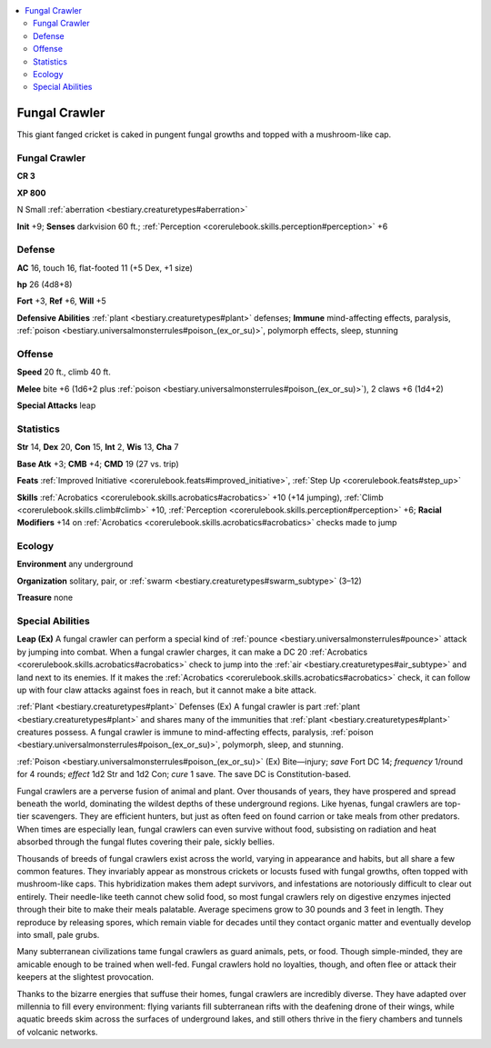 
.. _`bestiary2.fungalcrawler`:

.. contents:: \ 

.. _`bestiary2.fungalcrawler#fungal_crawler`:

Fungal Crawler
***************

This giant fanged cricket is caked in pungent fungal growths and topped with a mushroom-like cap.

Fungal Crawler
===============

**CR 3** 

\ **XP 800**

N Small :ref:`aberration <bestiary.creaturetypes#aberration>`\  

\ **Init**\  +9; \ **Senses**\  darkvision 60 ft.; :ref:`Perception <corerulebook.skills.perception#perception>`\  +6

.. _`bestiary2.fungalcrawler#defense`:

Defense
========

\ **AC**\  16, touch 16, flat-footed 11 (+5 Dex, +1 size)

\ **hp**\  26 (4d8+8)

\ **Fort**\  +3, \ **Ref**\  +6, \ **Will**\  +5

\ **Defensive Abilities**\  :ref:`plant <bestiary.creaturetypes#plant>`\  defenses; \ **Immune**\  mind-affecting effects, paralysis, :ref:`poison <bestiary.universalmonsterrules#poison_(ex_or_su)>`\ , polymorph effects, sleep, stunning

.. _`bestiary2.fungalcrawler#offense`:

Offense
========

\ **Speed**\  20 ft., climb 40 ft.

\ **Melee**\  bite +6 (1d6+2 plus :ref:`poison <bestiary.universalmonsterrules#poison_(ex_or_su)>`\ ), 2 claws +6 (1d4+2) 

\ **Special Attacks**\  leap 

.. _`bestiary2.fungalcrawler#statistics`:

Statistics
===========

\ **Str**\  14, \ **Dex**\  20, \ **Con**\  15, \ **Int**\  2, \ **Wis**\  13, \ **Cha**\  7

\ **Base Atk**\  +3; \ **CMB**\  +4; \ **CMD**\  19 (27 vs. trip)

\ **Feats**\  :ref:`Improved Initiative <corerulebook.feats#improved_initiative>`\ , :ref:`Step Up <corerulebook.feats#step_up>`

\ **Skills**\  :ref:`Acrobatics <corerulebook.skills.acrobatics#acrobatics>`\  +10 (+14 jumping), :ref:`Climb <corerulebook.skills.climb#climb>`\  +10, :ref:`Perception <corerulebook.skills.perception#perception>`\  +6; \ **Racial Modifiers**\  +14 on :ref:`Acrobatics <corerulebook.skills.acrobatics#acrobatics>`\  checks made to jump

.. _`bestiary2.fungalcrawler#ecology`:

Ecology
========

\ **Environment**\  any underground

\ **Organization**\  solitary, pair, or :ref:`swarm <bestiary.creaturetypes#swarm_subtype>`\  (3–12)

\ **Treasure**\  none

.. _`bestiary2.fungalcrawler#special_abilities`:

Special Abilities
==================

\ **Leap (Ex)**\  A fungal crawler can perform a special kind of :ref:`pounce <bestiary.universalmonsterrules#pounce>`\  attack by jumping into combat. When a fungal crawler charges, it can make a DC 20 :ref:`Acrobatics <corerulebook.skills.acrobatics#acrobatics>`\  check to jump into the :ref:`air <bestiary.creaturetypes#air_subtype>`\  and land next to its enemies. If it makes the :ref:`Acrobatics <corerulebook.skills.acrobatics#acrobatics>`\  check, it can follow up with four claw attacks against foes in reach, but it cannot make a bite attack.

:ref:`Plant <bestiary.creaturetypes#plant>`\  Defenses (Ex) A fungal crawler is part :ref:`plant <bestiary.creaturetypes#plant>`\  and shares many of the immunities that :ref:`plant <bestiary.creaturetypes#plant>`\  creatures possess. A fungal crawler is immune to mind-affecting effects, paralysis, :ref:`poison <bestiary.universalmonsterrules#poison_(ex_or_su)>`\ , polymorph, sleep, and stunning.

:ref:`Poison <bestiary.universalmonsterrules#poison_(ex_or_su)>`\  (Ex) Bite—injury; \ *save*\  Fort DC 14; \ *frequency*\  1/round for 4 rounds; \ *effect*\  1d2 Str and 1d2 Con; \ *cure*\  1 save. The save DC is Constitution-based.

Fungal crawlers are a perverse fusion of animal and plant. Over thousands of years, they have prospered and spread beneath the world, dominating the wildest depths of these underground regions. Like hyenas, fungal crawlers are top-tier scavengers. They are efficient hunters, but just as often feed on found carrion or take meals from other predators. When times are especially lean, fungal crawlers can even survive without food, subsisting on radiation and heat absorbed through the fungal flutes covering their pale, sickly bellies.

Thousands of breeds of fungal crawlers exist across the world, varying in appearance and habits, but all share a few common features. They invariably appear as monstrous crickets or locusts fused with fungal growths, often topped with mushroom-like caps. This hybridization makes them adept survivors, and infestations are notoriously difficult to clear out entirely. Their needle-like teeth cannot chew solid food, so most fungal crawlers rely on digestive enzymes injected through their bite to make their meals palatable. Average specimens grow to 30 pounds and 3 feet in length. They reproduce by releasing spores, which remain viable for decades until they contact organic matter and eventually develop into small, pale grubs.

Many subterranean civilizations tame fungal crawlers as guard animals, pets, or food. Though simple-minded, they are amicable enough to be trained when well-fed. Fungal crawlers hold no loyalties, though, and often flee or attack their keepers at the slightest provocation.

Thanks to the bizarre energies that suffuse their homes, fungal crawlers are incredibly diverse. They have adapted over millennia to fill every environment: flying variants fill subterranean rifts with the deafening drone of their wings, while aquatic breeds skim across the surfaces of underground lakes, and still others thrive in the fiery chambers and tunnels of volcanic networks.
